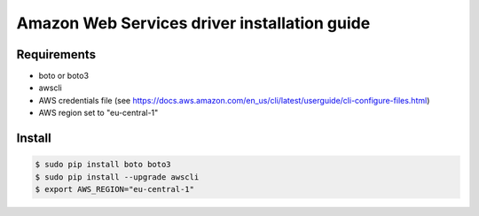 *******
Amazon Web Services driver installation guide
*******

Requirements
============

* boto or boto3
* awscli
* AWS credentials file (see https://docs.aws.amazon.com/en_us/cli/latest/userguide/cli-configure-files.html)
* AWS region set to "eu-central-1"

Install
=======

.. code-block:: bash

    $ sudo pip install boto boto3
    $ sudo pip install --upgrade awscli
    $ export AWS_REGION="eu-central-1"
